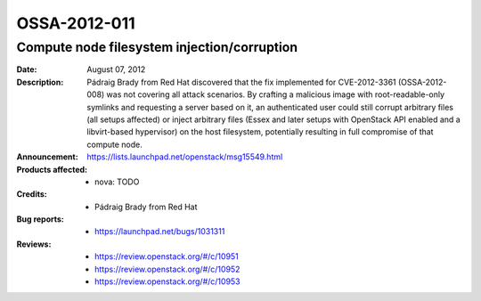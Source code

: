 =============
OSSA-2012-011
=============

Compute node filesystem injection/corruption
--------------------------------------------
:Date: August 07, 2012

:Description:

   Pádraig Brady from Red Hat discovered that the fix implemented for
   CVE-2012-3361 (OSSA-2012-008) was not covering all attack scenarios. By
   crafting a malicious image with root-readable-only symlinks and
   requesting a server based on it, an authenticated user could still
   corrupt arbitrary files (all setups affected) or inject arbitrary files
   (Essex and later setups with OpenStack API enabled and a libvirt-based
   hypervisor) on the host filesystem, potentially resulting in full
   compromise of that compute node.

:Announcement:

   `https://lists.launchpad.net/openstack/msg15549.html <https://lists.launchpad.net/openstack/msg15549.html>`_

:Products affected: 
   - nova: TODO



:Credits: - Pádraig Brady from Red Hat



:Bug reports:

   - `https://launchpad.net/bugs/1031311 <https://launchpad.net/bugs/1031311>`_



:Reviews:

   - `https://review.openstack.org/#/c/10951 <https://review.openstack.org/#/c/10951>`_
   - `https://review.openstack.org/#/c/10952 <https://review.openstack.org/#/c/10952>`_
   - `https://review.openstack.org/#/c/10953 <https://review.openstack.org/#/c/10953>`_



